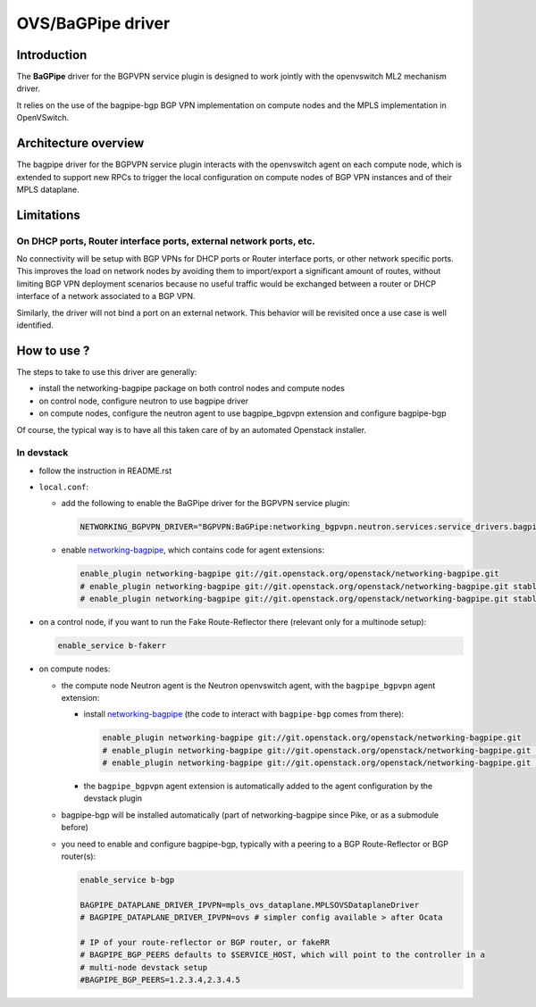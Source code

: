 ..
 This work is licensed under a Creative Commons Attribution 3.0 Unported
 License.

 http://creativecommons.org/licenses/by/3.0/legalcode

==================
OVS/BaGPipe driver
==================

Introduction
------------

The **BaGPipe** driver for the BGPVPN service plugin is designed to work jointly with the openvswitch
ML2 mechanism driver.

It relies on the use of the bagpipe-bgp BGP VPN implementation on compute nodes
and the MPLS implementation in OpenVSwitch.

Architecture overview
---------------------

The bagpipe driver for the BGPVPN service plugin interacts with the openvswitch agent on each
compute node, which is extended to support new RPCs to trigger the local configuration on compute
nodes of BGP VPN instances and of their MPLS dataplane.

.. blockdiag:: overview.blockdiag

Limitations
-----------

On DHCP ports, Router interface ports, external network ports, etc.
~~~~~~~~~~~~~~~~~~~~~~~~~~~~~~~~~~~~~~~~~~~~~~~~~~~~~~~~~~~~~~~~~~~

No connectivity will be setup with BGP VPNs for DHCP ports or Router
interface ports, or other network specific ports. This improves the load on network nodes by
avoiding them to import/export a significant amount of routes, without limiting BGP VPN
deployment scenarios because no useful traffic would be exchanged between a router or DHCP
interface of a network associated to a BGP VPN.

Similarly, the driver will not bind a port on an external network. This behavior will be
revisited once a use case is well identified.

How to use ?
------------

The steps to take to use this driver are generally:

* install the networking-bagpipe package on both
  control nodes and compute nodes

* on control node, configure neutron to use bagpipe driver

* on compute nodes, configure the neutron agent to use bagpipe_bgpvpn
  extension and configure bagpipe-bgp

Of course, the typical way is to have all this taken care of by
an automated Openstack installer.

In devstack
~~~~~~~~~~~

* follow the instruction in README.rst

* ``local.conf``:

  * add the following to enable the BaGPipe driver for the BGPVPN service plugin:

    .. code-block:: ini

       NETWORKING_BGPVPN_DRIVER="BGPVPN:BaGPipe:networking_bgpvpn.neutron.services.service_drivers.bagpipe.bagpipe.BaGPipeBGPVPNDriver:default"

  * enable networking-bagpipe_, which contains code for agent extensions:

    .. code-block:: ini

       enable_plugin networking-bagpipe git://git.openstack.org/openstack/networking-bagpipe.git
       # enable_plugin networking-bagpipe git://git.openstack.org/openstack/networking-bagpipe.git stable/pike
       # enable_plugin networking-bagpipe git://git.openstack.org/openstack/networking-bagpipe.git stable/queens

* on a control node, if you want to run the Fake Route-Reflector there (relevant only for a multinode setup):

  .. code-block:: none

     enable_service b-fakerr

* on compute nodes:

  * the compute node Neutron agent is the Neutron openvswitch agent, with the ``bagpipe_bgpvpn`` agent extension:

    * install networking-bagpipe_  (the code to interact with ``bagpipe-bgp`` comes from there):

      .. code-block:: ini

         enable_plugin networking-bagpipe git://git.openstack.org/openstack/networking-bagpipe.git
         # enable_plugin networking-bagpipe git://git.openstack.org/openstack/networking-bagpipe.git stable/pike
         # enable_plugin networking-bagpipe git://git.openstack.org/openstack/networking-bagpipe.git stable/queens

    * the ``bagpipe_bgpvpn`` agent extension is automatically added to the agent configuration by the devstack plugin

  * bagpipe-bgp will be installed automatically (part of networking-bagpipe since Pike, or as a submodule before)

  * you need to enable and configure bagpipe-bgp, typically with a peering to a BGP Route-Reflector or BGP router(s):

    .. code-block:: ini

       enable_service b-bgp

       BAGPIPE_DATAPLANE_DRIVER_IPVPN=mpls_ovs_dataplane.MPLSOVSDataplaneDriver
       # BAGPIPE_DATAPLANE_DRIVER_IPVPN=ovs # simpler config available > after Ocata

       # IP of your route-reflector or BGP router, or fakeRR
       # BAGPIPE_BGP_PEERS defaults to $SERVICE_HOST, which will point to the controller in a
       # multi-node devstack setup
       #BAGPIPE_BGP_PEERS=1.2.3.4,2.3.4.5

.. _networking-bagpipe: https://docs.openstack.org/networking-bagpipe/latest/

